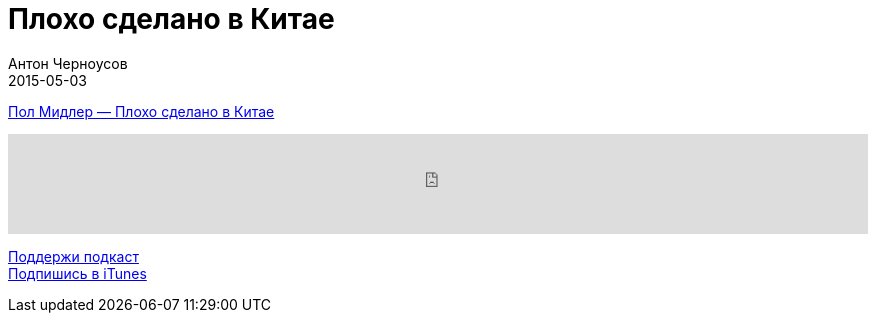 = Плохо сделано в Китае
Антон Черноусов
2015-05-03
:jbake-type: post
:jbake-status: published
:jbake-tags: Подкаст, Психология, Промышленность
:jbake-summary:  Cовременная китайская золотая лихорадка и ее последствия. Это увлекательный рассказ делового человека, полный юмора и ярких прозрений.


http://bit.ly/TastyBooks17[Пол Мидлер — Плохо сделано в Китае]

++++
<iframe src='https://www.podbean.com/media/player/irdb4-5a51ca?from=yiiadmin' data-link='https://www.podbean.com/media/player/irdb4-5a51ca?from=yiiadmin' height='100' width='100%' frameborder='0' scrolling='no' data-name='pb-iframe-player' ></iframe>
++++

http://bit.ly/TAOPpatron[Поддержи подкаст] +
http://bit.ly/tastybooks[Подпишись в iTunes]




















